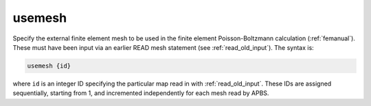 .. _usemesh:

usemesh
=======

.. todo::  This command has not yet been ported to the *new APBS syntax* (see :ref:`new_input_format`).

Specify the external finite element mesh to be used in the finite element Poisson-Boltzmann calculation (:ref:`femanual`).
These must have been input via an earlier READ mesh statement (see :ref:`read_old_input`).
The syntax is:

.. code-block:: bash

   usemesh {id}

where ``id`` is an integer ID specifying the particular map read in with :ref:`read_old_input`.
These IDs are assigned sequentially, starting from 1, and incremented independently for each mesh read by APBS.
